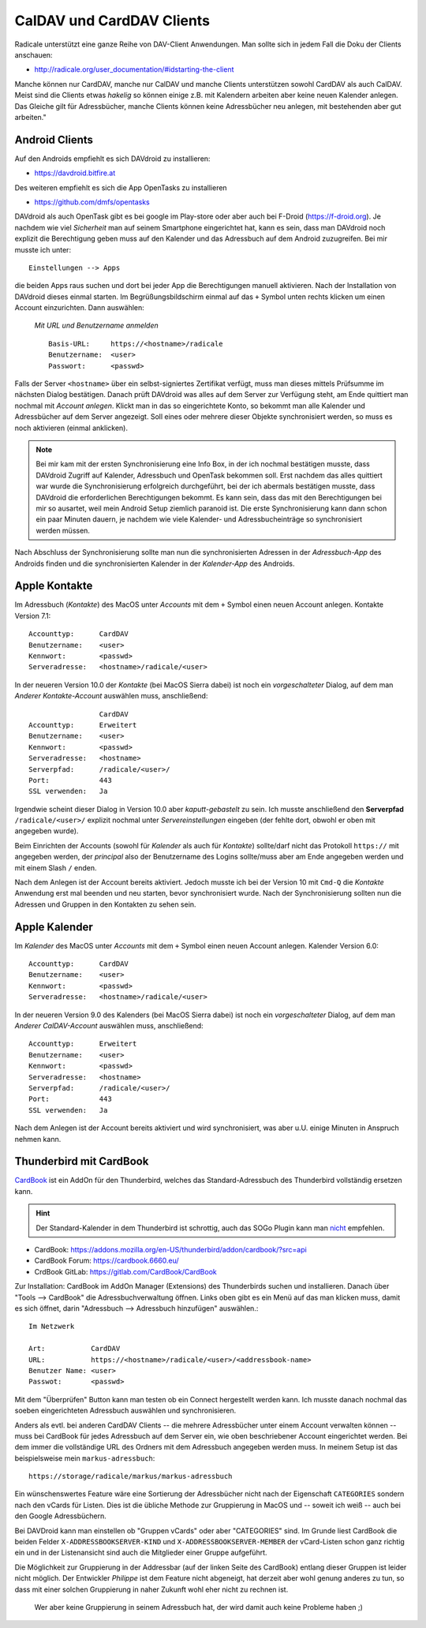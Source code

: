 .. -*- coding: utf-8; mode: rst -*-

.. _xref_dav_client:

CalDAV und CardDAV Clients
===========================

Radicale unterstützt eine ganze Reihe von DAV-Client Anwendungen. Man sollte
sich in jedem Fall die Doku der Clients anschauen:

* http://radicale.org/user_documentation/#idstarting-the-client

Manche können nur CardDAV, manche nur CalDAV und manche Clients unterstützen
sowohl CardDAV als auch CalDAV. Meist sind die Clients etwas *hakelig* so können
einige z.B. mit Kalendern arbeiten aber keine neuen Kalender anlegen. Das
Gleiche gilt für Adressbücher, manche Clients können keine Adressbücher neu
anlegen, mit bestehenden aber gut arbeiten."

Android Clients
---------------

Auf den Androids empfiehlt es sich DAVdroid zu installieren:

* https://davdroid.bitfire.at

Des weiteren empfiehlt es sich die App OpenTasks zu installieren

* https://github.com/dmfs/opentasks

DAVdroid als auch OpenTask gibt es bei google im Play-store oder aber auch bei
F-Droid (https://f-droid.org). Je nachdem wie viel *Sicherheit* man auf seinem
Smartphone eingerichtet hat, kann es sein, dass man DAVdroid noch explizit die
Berechtigung geben muss auf den Kalender und das Adressbuch auf dem Android
zuzugreifen. Bei mir musste ich unter::

    Einstellungen --> Apps

die beiden Apps raus suchen und dort bei jeder App die Berechtigungen manuell
aktivieren. Nach der Installation von DAVdroid dieses einmal starten. Im
Begrüßungsbildschirm einmal auf das ``+`` Symbol unten rechts klicken um einen
Account einzurichten. Dann auswählen:

    *Mit URL und Benutzername anmelden* ::

        Basis-URL:     https://<hostname>/radicale
        Benutzername:  <user>
        Passwort:      <passwd>

Falls der Server ``<hostname>`` über ein selbst-signiertes Zertifikat verfügt,
muss man dieses mittels Prüfsumme im nächsten Dialog bestätigen. Danach prüft
DAVdroid was alles auf dem Server zur Verfügung steht, am Ende quittiert man
nochmal mit *Account anlegen*. Klickt man in das so eingerichtete Konto, so
bekommt man alle Kalender und Adressbücher auf dem Server angezeigt. Soll eines
oder mehrere dieser Objekte synchronisiert werden, so muss es noch aktivieren
(einmal anklicken).

.. note::

  Bei mir kam mit der ersten Synchronisierung eine Info Box, in der ich nochmal
  bestätigen musste, dass DAVdroid Zugriff auf Kalender, Adressbuch und OpenTask
  bekommen soll. Erst nachdem das alles quittiert war wurde die Synchronisierung
  erfolgreich durchgeführt, bei der ich abermals bestätigen musste, dass
  DAVdroid die erforderlichen Berechtigungen bekommt. Es kann sein, dass das mit
  den Berechtigungen bei mir so ausartet, weil mein Android Setup ziemlich
  paranoid ist. Die erste Synchronisierung kann dann schon ein paar Minuten
  dauern, je nachdem wie viele Kalender- und Adressbucheinträge so synchronisiert
  werden müssen.

Nach Abschluss der Synchronisierung sollte man nun die synchronisierten Adressen
in der *Adressbuch-App* des Androids finden und die synchronisierten Kalender in
der *Kalender-App* des Androids.

Apple Kontakte
--------------

Im Adressbuch (*Kontakte*) des MacOS unter *Accounts* mit dem ``+`` Symbol einen
neuen Account anlegen. Kontakte Version 7.1::

    Accounttyp:      CardDAV
    Benutzername:    <user>
    Kennwort:        <passwd>
    Serveradresse:   <hostname>/radicale/<user>

In der neueren Version 10.0 der *Kontakte* (bei MacOS Sierra dabei) ist noch ein
*vorgeschalteter* Dialog, auf dem man *Anderer Kontakte-Account* auswählen
muss, anschließend::

                     CardDAV
    Accounttyp:      Erweitert
    Benutzername:    <user>
    Kennwort:        <passwd>
    Serveradresse:   <hostname>
    Serverpfad:      /radicale/<user>/
    Port:            443
    SSL verwenden:   Ja

Irgendwie scheint dieser Dialog in Version 10.0 aber *kaputt-gebastelt* zu
sein. Ich musste anschließend den **Serverpfad** ``/radicale/<user>/`` explizit
nochmal unter *Servereinstellungen* eingeben (der fehlte dort, obwohl er oben
mit angegeben wurde).

Beim Einrichten der Accounts (sowohl für *Kalender* als auch für *Kontakte*)
sollte/darf nicht das Protokoll ``https://`` mit angegeben werden, der
*principal* also der Benutzername des Logins sollte/muss aber am Ende angegeben
werden und mit einem Slash ``/`` enden.

Nach dem Anlegen ist der Account bereits aktiviert. Jedoch musste ich bei der
Version 10 mit ``Cmd-Q`` die *Kontakte* Anwendung erst mal beenden und neu
starten, bevor synchronisiert wurde. Nach der Synchronisierung sollten nun die
Adressen und Gruppen in den Kontakten zu sehen sein.


Apple Kalender
--------------

Im *Kalender* des MacOS unter *Accounts* mit dem ``+`` Symbol einen neuen
Account anlegen. Kalender Version 6.0::

    Accounttyp:      CardDAV
    Benutzername:    <user>
    Kennwort:        <passwd>
    Serveradresse:   <hostname>/radicale/<user>

In der neueren Version 9.0 des Kalenders (bei MacOS Sierra dabei) ist noch ein
*vorgeschalteter* Dialog, auf dem man *Anderer CalDAV-Account* auswählen
muss, anschließend::

    Accounttyp:      Erweitert
    Benutzername:    <user>
    Kennwort:        <passwd>
    Serveradresse:   <hostname>
    Serverpfad:      /radicale/<user>/
    Port:            443
    SSL verwenden:   Ja

Nach dem Anlegen ist der Account bereits aktiviert und wird synchronisiert, was
aber u.U. einige Minuten in Anspruch nehmen kann.

Thunderbird mit CardBook
------------------------

`CardBook <https://gitlab.com/CardBook/CardBook>`_ ist ein AddOn für den
Thunderbird, welches das Standard-Adressbuch des Thunderbird vollständig
ersetzen kann.

.. hint::

   Der Standard-Kalender in dem Thunderbird ist schrottig, auch das SOGo Plugin
   kann man `nicht <https://github.com/Kozea/Radicale/issues/861>`__ empfehlen.

- CardBook: https://addons.mozilla.org/en-US/thunderbird/addon/cardbook/?src=api
- CardBook Forum: https://cardbook.6660.eu/
- CrdBook GitLab: https://gitlab.com/CardBook/CardBook

Zur Installation: CardBook im AddOn Manager (Extensions) des Thunderbirds suchen
und installieren.  Danach über "Tools --> CardBook" die Adressbuchverwaltung
öffnen.  Links oben gibt es ein Menü auf das man klicken muss, damit es sich
öffnet, darin "Adressbuch --> Adressbuch hinzufügen" auswählen.::

  Im Netzwerk

  Art:           CardDAV
  URL:           https://<hostname>/radicale/<user>/<addressbook-name>
  Benutzer Name: <user>
  Passwot:       <passwd>

Mit dem "Überprüfen" Button kann man testen ob ein Connect hergestellt werden
kann. Ich musste danach nochmal das soeben eingerichteten Adressbuch auswählen
und synchronisieren.

Anders als evtl. bei anderen CardDAV Clients -- die mehrere Adressbücher unter
einem Account verwalten können -- muss bei CardBook für jedes Adressbuch auf dem
Server ein, wie oben beschriebener Account eingerichtet werden. Bei dem immer
die vollständige URL des Ordners mit dem Adressbuch angegeben werden muss.  In
meinem Setup ist das beispielsweise mein ``markus-adressbuch``::

  https://storage/radicale/markus/markus-adressbuch

Ein wünschenswertes Feature wäre eine Sortierung der Adressbücher nicht nach der
Eigenschaft ``CATEGORIES`` sondern nach den vCards für Listen. Dies ist die
übliche Methode zur Gruppierung in MacOS und -- soweit ich weiß -- auch bei den
Google Adressbüchern.

Bei DAVDroid kann man einstellen ob "Gruppen vCards" oder aber "CATEGORIES"
sind. Im Grunde liest CardBook die beiden Felder ``X-ADDRESSBOOKSERVER-KIND``
und ``X-ADDRESSBOOKSERVER-MEMBER`` der vCard-Listen schon ganz richtig ein und
in der Listenansicht sind auch die Mitglieder einer Gruppe aufgeführt.

Die Möglichkeit zur Gruppierung in der Addressbar (auf der linken Seite des
CardBook) entlang dieser Gruppen ist leider nicht möglich. Der Entwickler
*Philippe* ist dem Feature nicht abgeneigt, hat derzeit aber wohl genung anderes
zu tun, so dass mit einer solchen Gruppierung in naher Zukunft wohl eher nicht
zu rechnen ist.

  Wer aber keine Gruppierung in seinem Adressbuch hat, der wird damit auch keine
  Probleme haben ;)
